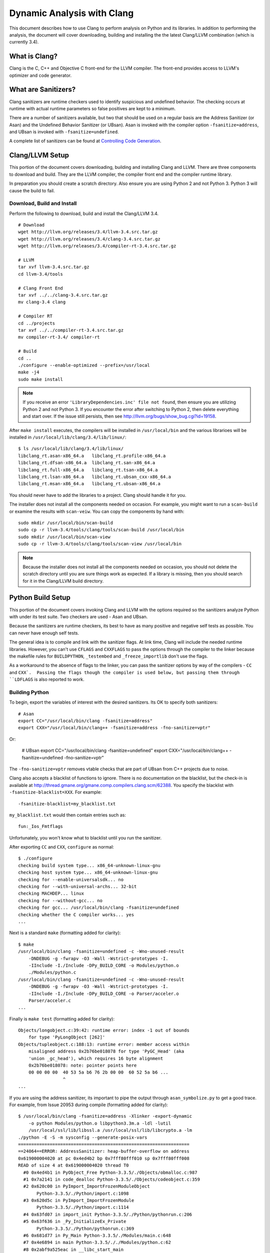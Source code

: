 **********************************
  Dynamic Analysis with Clang
**********************************

This document describes how to use Clang to perform analysis on Python and its
libraries. In addition to performing the analysis, the document will cover
downloading, building and installing the the latest Clang/LLVM combination
(which is currently 3.4).

What is Clang?
==============

Clang is the C, C++ and Objective C front-end for the LLVM compiler.  The
front-end provides access to LLVM's optimizer and code generator.

What are Sanitizers?
====================

Clang sanitizers are runtime checkers used to identify suspicious and undefined
behavior. The checking occurs at runtime with actual runtime parameters so false
positives are kept to a minimum.

There are a number of sanitizers available, but two that should be used on a
regular basis are the Address Sanitizer (or Asan) and the Undefined Behavior
Sanitizer (or UBsan). Asan is invoked with the compiler option
``-fsanitize=address``, and UBsan is invoked with ``-fsanitize=undefined``.

A complete list of sanitizers can be found at `Controlling Code Generation
<http://clang.llvm.org/docs/UsersManual.html#controlling-code-generation>`_.

Clang/LLVM Setup
================

This portion of the document covers downloading, building and installing Clang
and LLVM. There are three components to download and build. They are the LLVM
compiler, the compiler front end and the compiler runtime library.

In preparation you should create a scratch directory. Also ensure you are using
Python 2 and not Python 3. Python 3 will cause the build to fail.

Download, Build and Install
---------------------------

Perform the following to download, build and install the Clang/LLVM 3.4. ::

    # Download
    wget http://llvm.org/releases/3.4/llvm-3.4.src.tar.gz
    wget http://llvm.org/releases/3.4/clang-3.4.src.tar.gz
    wget http://llvm.org/releases/3.4/compiler-rt-3.4.src.tar.gz
  
    # LLVM
    tar xvf llvm-3.4.src.tar.gz
    cd llvm-3.4/tools

    # Clang Front End
    tar xvf ../../clang-3.4.src.tar.gz
    mv clang-3.4 clang

    # Compiler RT
    cd ../projects
    tar xvf ../../compiler-rt-3.4.src.tar.gz
    mv compiler-rt-3.4/ compiler-rt

    # Build
    cd ..
    ./configure --enable-optimized --prefix=/usr/local
    make -j4
    sudo make install

.. note::

    If you receive an error ``'LibraryDependencies.inc' file not found``, then
    ensure you are utilizing Python 2 and not Python 3. If you encounter the
    error after switching to Python 2, then delete everything and start over. If
    the issue still persists, then see
    http://llvm.org/bugs/show_bug.cgi?id=19158.

After ``make install`` executes, the compilers will be installed in
``/usr/local/bin`` and the various librarioes will be installed in
``/usr/local/lib/clang/3.4/lib/linux/``: ::

    $ ls /usr/local/lib/clang/3.4/lib/linux/
    libclang_rt.asan-x86_64.a   libclang_rt.profile-x86_64.a
    libclang_rt.dfsan-x86_64.a  libclang_rt.san-x86_64.a
    libclang_rt.full-x86_64.a   libclang_rt.tsan-x86_64.a
    libclang_rt.lsan-x86_64.a   libclang_rt.ubsan_cxx-x86_64.a
    libclang_rt.msan-x86_64.a   libclang_rt.ubsan-x86_64.a

You should never have to add the libraries to a project. Clang should handle it
for you.

The installer does not install all the components needed on occasion. For
example, you might want to run a ``scan-build`` or examine the results with
``scan-veiw``. You can copy the components by hand with: ::

    sudo mkdir /usr/local/bin/scan-build
    sudo cp -r llvm-3.4/tools/clang/tools/scan-build /usr/local/bin
    sudo mkdir /usr/local/bin/scan-view
    sudo cp -r llvm-3.4/tools/clang/tools/scan-view /usr/local/bin

.. note::

    Because the installer does not install all the components needed on
    occasion, you should not delete the scratch directory until you are sure
    things work as expected. If a library is missing, then you should search for
    it in the Clang/LLVM build directory.

Python Build Setup
==================

This portion of the document covers invoking Clang and LLVM with the options
required so the sanitizers analyze Python with under its test suite. Two
checkers are used - Asan and UBsan.

Because the sanitizers are runtime checkers, its best to have as many positive
and negative self tests as possible. You can never have enough self tests.

The general idea is to compile and link with the sanitizer flags. At link time,
Clang will include the needed runtime libraries. However, you can't use
``CFLAGS`` and ``CXXFLAGS`` to pass the options through the compiler to the
linker because the makefile rules for ``BUILDPYTHON``, ``_testembed`` and
``_freeze_importlib`` don't use the flags.

As a workaround to the absence of flags to the linker, you can pass the
sanitizer options by way of the compilers - ``CC`` and ``CXX`.  Passing the
flags though the compiler is used below, but passing them through ``LDFLAGS`` is
also reported to work.

Building Python
---------------

To begin, export the variables of interest with the desired sanitizers. Its OK
to specify both sanitizers: ::

    # Asan
    export CC="/usr/local/bin/clang -fsanitize=address"
    export CXX="/usr/local/bin/clang++ -fsanitize=address -fno-sanitize=vptr"

Or:

    # UBsan
    export CC="/usr/local/bin/clang -fsanitize=undefined"
    export CXX="/usr/local/bin/clang++ -fsanitize=undefined -fno-sanitize=vptr"

The ``-fno-sanitize=vptr`` removes vtable checks that are part of UBsan from C++
projects due to noise.

Clang also accepts a blacklist of functions to ignore. There is no documentation
on the blacklist, but the check-in is available at
http://thread.gmane.org/gmane.comp.compilers.clang.scm/62388. You specify the
blacklist with ``-fsanitize-blacklist=XXX``. For example: ::

    -fsanitize-blacklist=my_blacklist.txt

``my_blacklist.txt`` would then contain entries such as: ::

    fun:_Ios_Fmtflags

Unfortunately, you won't know what to blacklist until you run the sanitizer.

After exporting ``CC`` and ``CXX``, ``configure`` as normal: ::

    $ ./configure
    checking build system type... x86_64-unknown-linux-gnu
    checking host system type... x86_64-unknown-linux-gnu
    checking for --enable-universalsdk... no
    checking for --with-universal-archs... 32-bit
    checking MACHDEP... linux
    checking for --without-gcc... no
    checking for gcc... /usr/local/bin/clang -fsanitize=undefined
    checking whether the C compiler works... yes
    ...

Next is a standard ``make`` (formatting added for clarity): ::

    $ make
    /usr/local/bin/clang -fsanitize=undefined -c -Wno-unused-result
        -DNDEBUG -g -fwrapv -O3 -Wall -Wstrict-prototypes -I.
        -IInclude -I./Include -DPy_BUILD_CORE -o Modules/python.o
        ./Modules/python.c
    /usr/local/bin/clang -fsanitize=undefined -c -Wno-unused-result
        -DNDEBUG -g -fwrapv -O3 -Wall -Wstrict-prototypes -I.
        -IInclude -I./Include -DPy_BUILD_CORE -o Parser/acceler.o
        Parser/acceler.c
    ...

Finally is ``make test`` (formatting added for clarity): ::

    Objects/longobject.c:39:42: runtime error: index -1 out of bounds
        for type 'PyLongObject [262]'
    Objects/tupleobject.c:188:13: runtime error: member access within
        misaligned address 0x2b76be018078 for type 'PyGC_Head' (aka
        'union _gc_head'), which requires 16 byte alignment
        0x2b76be018078: note: pointer points here
        00 00 00 00  40 53 5a b6 76 2b 00 00  60 52 5a b6 ...
                     ^ 
    ...

If you are using the address sanitizer, its important to pipe the output through
``asan_symbolize.py`` to get a good trace. For example, from Issue 20953 during
compile (formatting added for clarity): ::

    $ /usr/local/bin/clang -fsanitize=address -Xlinker -export-dynamic
        -o python Modules/python.o libpython3.3m.a -ldl -lutil
        /usr/local/ssl/lib/libssl.a /usr/local/ssl/lib/libcrypto.a -lm  
    ./python -E -S -m sysconfig --generate-posix-vars
    =================================================================
    ==24064==ERROR: AddressSanitizer: heap-buffer-overflow on address
    0x619000004020 at pc 0x4ed4b2 bp 0x7fff80fff010 sp 0x7fff80fff008
    READ of size 4 at 0x619000004020 thread T0
      #0 0x4ed4b1 in PyObject_Free Python-3.3.5/./Objects/obmalloc.c:987
      #1 0x7a2141 in code_dealloc Python-3.3.5/./Objects/codeobject.c:359
      #2 0x620c00 in PyImport_ImportFrozenModuleObject
           Python-3.3.5/./Python/import.c:1098
      #3 0x620d5c in PyImport_ImportFrozenModule
           Python-3.3.5/./Python/import.c:1114
      #4 0x63fd07 in import_init Python-3.3.5/./Python/pythonrun.c:206
      #5 0x63f636 in _Py_InitializeEx_Private
           Python-3.3.5/./Python/pythonrun.c:369
      #6 0x681d77 in Py_Main Python-3.3.5/./Modules/main.c:648
      #7 0x4e6894 in main Python-3.3.5/././Modules/python.c:62
      #8 0x2abf9a525eac in __libc_start_main
           /home/aurel32/eglibc/eglibc-2.13/csu/libc-start.c:244
      #9 0x4e664c in _start (Python-3.3.5/./python+0x4e664c)

    AddressSanitizer can not describe address in more detail (wild
    memory access suspected).
    SUMMARY: AddressSanitizer: heap-buffer-overflow
      Python-3.3.5/./Objects/obmalloc.c:987 PyObject_Free
    Shadow bytes around the buggy address:
      0x0c327fff87b0: fa fa fa fa fa fa fa fa fa fa fa fa fa fa fa fa
      0x0c327fff87c0: fa fa fa fa fa fa fa fa fa fa fa fa fa fa fa fa
      0x0c327fff87d0: fa fa fa fa fa fa fa fa fa fa fa fa fa fa fa fa
      0x0c327fff87e0: fa fa fa fa fa fa fa fa fa fa fa fa fa fa fa fa
      0x0c327fff87f0: fa fa fa fa fa fa fa fa fa fa fa fa fa fa fa fa
    =>0x0c327fff8800: fa fa fa fa[fa]fa fa fa fa fa fa fa fa fa fa fa
      0x0c327fff8810: fa fa fa fa fa fa fa fa fa fa fa fa fa fa fa fa
      0x0c327fff8820: fa fa fa fa fa fa fa fa fa fa fa fa fa fa fa fa
      0x0c327fff8830: fa fa fa fa fa fa fa fa fa fa fa fa fa fa fa fa
      0x0c327fff8840: fa fa fa fa fa fa fa fa fa fa fa fa fa fa fa fa
      0x0c327fff8850: fa fa fa fa fa fa fa fa fa fa fa fa fa fa fa fa
    Shadow byte legend (one shadow byte represents 8 application bytes):
      Addressable:           00
      Partially addressable: 01 02 03 04 05 06 07 
      Heap left redzone:     fa
      Heap right redzone:    fb
      Freed heap region:     fd
      Stack left redzone:    f1
      Stack mid redzone:     f2
      Stack right redzone:   f3
      Stack partial redzone: f4
      Stack after return:    f5
      Stack use after scope: f8
      Global redzone:        f9
      Global init order:     f6
      Poisoned by user:      f7
      ASan internal:         fe
    ==24064==ABORTING
    make: *** [pybuilddir.txt] Error 1

